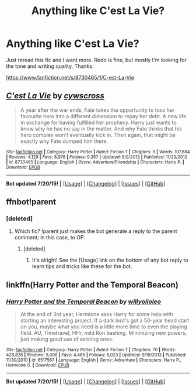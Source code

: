 #+TITLE: Anything like C'est La Vie?

* Anything like C'est La Vie?
:PROPERTIES:
:Author: howtopleaseme
:Score: 8
:DateUnix: 1437812107.0
:DateShort: 2015-Jul-25
:FlairText: Request
:END:
Just reread this fic and I want more. Redo is fine, but mostly I'm looking for the tone and writing quality. Thanks.

[[https://www.fanfiction.net/s/8730465/1/C-est-La-Vie]]


** [[http://www.fanfiction.net/s/8730465/1/][*/C'est La Vie/*]] by [[https://www.fanfiction.net/u/4019839/cywscross][/cywscross/]]

#+begin_quote
  A year after the war ends, Fate takes the opportunity to toss her favourite hero into a different dimension to repay her debt. A new life in exchange for having fulfilled her prophecy. Harry just wants to know why he has no say in the matter. And why Fate thinks that his hero complex won't eventually kick in. Then again, that might be exactly why Fate dumped him there.
#+end_quote

^{/Site/: [[http://www.fanfiction.net/][fanfiction.net]] *|* /Category/: Harry Potter *|* /Rated/: Fiction T *|* /Chapters/: 9 *|* /Words/: 107,884 *|* /Reviews/: 4,129 *|* /Favs/: 8,976 *|* /Follows/: 9,357 *|* /Updated/: 5/9/2013 *|* /Published/: 11/23/2012 *|* /id/: 8730465 *|* /Language/: English *|* /Genre/: Adventure/Friendship *|* /Characters/: Harry P. *|* /Download/: [[http://ficsave.com/?story_url=https://www.fanfiction.net/s/8730465&format=epub&auto_download=yes][EPUB]]}

--------------

*Bot updated 7/20/15!* *|* [[[https://github.com/tusing/reddit-ffn-bot/wiki/Usage][Usage]]] | [[[https://github.com/tusing/reddit-ffn-bot/wiki/Changelog][Changelog]]] | [[[https://github.com/tusing/reddit-ffn-bot/issues/][Issues]]] | [[[https://github.com/tusing/reddit-ffn-bot/][GitHub]]]
:PROPERTIES:
:Author: FanfictionBot
:Score: 4
:DateUnix: 1437828239.0
:DateShort: 2015-Jul-25
:END:


** ffnbot!parent
:PROPERTIES:
:Author: tusing
:Score: 2
:DateUnix: 1437828161.0
:DateShort: 2015-Jul-25
:END:

*** [deleted]
:PROPERTIES:
:Score: 2
:DateUnix: 1437944113.0
:DateShort: 2015-Jul-27
:END:

**** Which fic? !parent just makes the bot generate a reply to the parent comment; in this case, to OP.
:PROPERTIES:
:Author: tusing
:Score: 1
:DateUnix: 1437945046.0
:DateShort: 2015-Jul-27
:END:

***** [deleted]
:PROPERTIES:
:Score: 2
:DateUnix: 1437947523.0
:DateShort: 2015-Jul-27
:END:

****** It's alright! See the [Usage] link on the bottom of any bot reply to learn tips and tricks like these for the bot.
:PROPERTIES:
:Author: tusing
:Score: 1
:DateUnix: 1437948096.0
:DateShort: 2015-Jul-27
:END:


** linkffn(Harry Potter and the Temporal Beacon)
:PROPERTIES:
:Score: 1
:DateUnix: 1437845410.0
:DateShort: 2015-Jul-25
:END:

*** [[http://www.fanfiction.net/s/6517567/1/][*/Harry Potter and the Temporal Beacon/*]] by [[https://www.fanfiction.net/u/2620084/willyolioleo][/willyolioleo/]]

#+begin_quote
  At the end of 3rd year, Hermione asks Harry for some help with starting an interesting project. If a dark lord's got a 50-year head start on you, maybe what you need is a little more time to even the playing field. AU, Timetravel, HHr, mild Ron bashing. Minimizing new powers, just making good use of existing ones.
#+end_quote

^{/Site/: [[http://www.fanfiction.net/][fanfiction.net]] *|* /Category/: Harry Potter *|* /Rated/: Fiction T *|* /Chapters/: 70 *|* /Words/: 428,826 *|* /Reviews/: 5,006 *|* /Favs/: 4,465 *|* /Follows/: 5,023 *|* /Updated/: 9/19/2013 *|* /Published/: 11/30/2010 *|* /id/: 6517567 *|* /Language/: English *|* /Genre/: Adventure *|* /Characters/: Harry P., Hermione G. *|* /Download/: [[http://ficsave.com/?story_url=https://www.fanfiction.net/s/6517567/1/Harry-Potter-and-the-Temporal-Beacon&format=epub&auto_download=yes][EPUB]]}

--------------

*Bot updated 7/20/15!* *|* [[[https://github.com/tusing/reddit-ffn-bot/wiki/Usage][Usage]]] | [[[https://github.com/tusing/reddit-ffn-bot/wiki/Changelog][Changelog]]] | [[[https://github.com/tusing/reddit-ffn-bot/issues/][Issues]]] | [[[https://github.com/tusing/reddit-ffn-bot/][GitHub]]]
:PROPERTIES:
:Author: FanfictionBot
:Score: 2
:DateUnix: 1437845439.0
:DateShort: 2015-Jul-25
:END:
